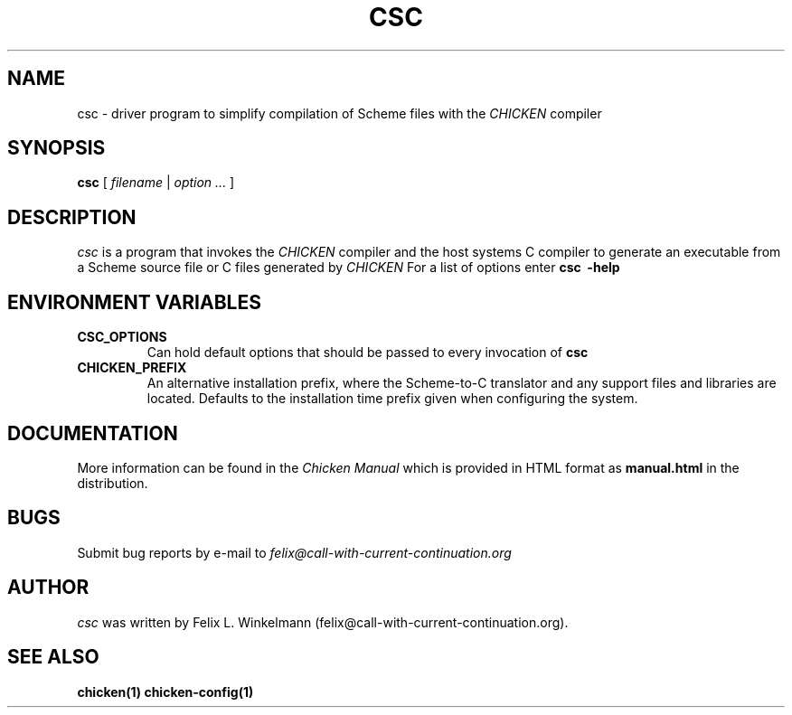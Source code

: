 .\" dummy line
.TH CSC 1 "19 Sep 2001"

.SH NAME

csc - driver program to simplify compilation of Scheme files with the
.I CHICKEN
compiler

.SH SYNOPSIS

.B csc
[
.I filename
|
.I option ...
]

.SH DESCRIPTION

.I csc
is a program that invokes the
.I CHICKEN
compiler and the host systems C compiler to generate
an executable from a Scheme source file or C files generated by 
.I CHICKEN
For a list of options enter
.B csc \ \-help

.SH ENVIRONMENT\ VARIABLES

.TP
.B CSC_OPTIONS
Can hold default options that should be passed to every invocation of
.B csc

.TP
.B CHICKEN_PREFIX
An alternative installation prefix, where the Scheme-to-C translator 
and any support files and libraries are located. Defaults to the installation
time prefix given when configuring the system.

.SH DOCUMENTATION

More information can be found in the
.I Chicken\ Manual
which is provided in HTML format as
.B manual\.html
in the distribution.

.SH BUGS
Submit bug reports by e-mail to
.I felix@call-with-current-continuation.org

.SH AUTHOR
.I csc
was written by Felix L. Winkelmann (felix@call-with-current-continuation.org).

.SH SEE ALSO
.BR chicken(1)
.BR chicken-config(1)
